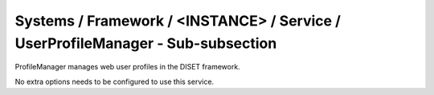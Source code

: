 Systems / Framework / <INSTANCE> / Service / UserProfileManager - Sub-subsection
================================================================================

ProfileManager manages web user profiles in the DISET framework.

No extra options needs to be configured to use this service.